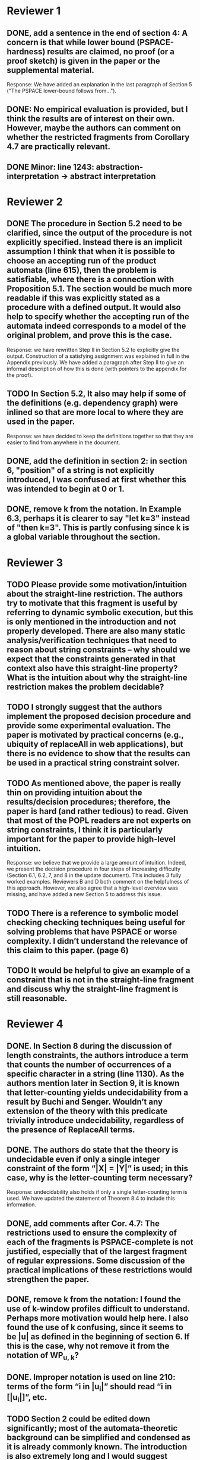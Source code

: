 * Reviewer 1
** DONE, add a sentence in the end of section 4: A concern is that while lower bound (PSPACE-hardness) results are claimed, no proof (or a proof sketch) is given in the paper or the supplemental material.
Response: We have added an explanation in the last paragraph of Section 5
("The PSPACE lower-bound follows from...").

** DONE: No empirical evaluation is provided, but I think the results are of interest on their own. However, maybe the authors can comment on whether the restricted fragments from Corollary 4.7 are practically relevant.

** DONE Minor: line 1243: abstraction-interpretation -> abstract interpretation

* Reviewer 2
** DONE The procedure in Section 5.2 need to be clarified, since the output of the procedure is not explicitly specified. Instead there is an implicit assumption I think that when it is possible to choose an accepting run of the product automata (line 615), then the problem is satisfiable, where there is a connection with Proposition 5.1. The section would be much more readable if this was explicitly stated as a procedure with a defined output. It would also help to specify whether the accepting run of the automata indeed corresponds to a model of the original problem, and prove this is the case.
Response: we have rewritten Step II in Section 5.2 to explicitly give the
output.  Construction of a satisfying assignment was explained in full in the
Appendix previously.  We have added a paragraph after Step II to give an
informal description of how this is done (with pointers to the appendix for
the proof).

** TODO In Section 5.2, It also may help if some of the definitions (e.g. dependency graph) were inlined so that are more local to where they are used in the paper.
Response: we have decided to keep the definitions together so that they are
easier to find from anywhere in the document.

** DONE, add the definition in section 2: in section 6, "position" of a string is not explicitly introduced, I was confused at first whether this was intended to begin at 0 or 1. 

** DONE, remove k from the notation. In Example 6.3, perhaps it is clearer to say "let k=3" instead of "then k=3". This is partly confusing since k is a global variable throughout the section.

* Reviewer 3

** TODO Please provide some motivation/intuition about the straight-line restriction. The authors try to motivate that this fragment is useful by referring to dynamic symbolic execution, but this is only mentioned in the introduction and not properly developed. There are also many static analysis/verification techniques that need to reason about string constraints – why should we expect that the constraints generated in that context also have this straight-line property? What is the intuition about why the straight-line restriction makes the problem decidable?

** TODO I strongly suggest that the authors implement the proposed decision procedure and provide some experimental evaluation. The paper is motivated by practical concerns (e.g., ubiquity of replaceAll in web applications), but there is no evidence to show that the results can be used in a practical string constraint solver.

** TODO As mentioned above, the paper is really thin on providing intuition about the results/decision procedures; therefore, the paper is hard (and rather tedious) to read. Given that most of the POPL readers are not experts on string constraints, I think it is particularly important for the paper to provide high-level intuition.
Response: we believe that we provide a large amount of intuition.  Indeed, we
present the decision procedure in four steps of increasing difficulty
(Section 6.1, 6.2, 7, and 8 in the update document).  This includes 3 fully
worked examples.  Reviewers B and D both comment on the helpfulness of this
approach.  However, we also agree that a high-level overview was missing, and
have added a new Section 5 to address this issue. 

** TODO There is a reference to symbolic model checking checking techniques being useful for solving problems that have PSPACE or worse complexity. I didn’t understand the relevance of this claim to this paper. (page 6)

** TODO It would be helpful to give an example of a constraint that is not in the straight-line fragment and discuss why the straight-line fragment is still reasonable.

* Reviewer 4

** DONE. In Section 8 during the discussion of length constraints, the authors introduce a term that counts the number of occurrences of a specific character in a string (line 1130). As the authors mention later in Section 9, it is known that letter-counting yields undecidability from a result by Buchi and Senger. Wouldn’t any extension of the theory with this predicate trivially introduce undecidability, regardless of the presence of ReplaceAll terms. 

** DONE. The authors do state that the theory is undecidable even if only a single integer constraint of the form “|X| = |Y|” is used; in this case, why is the letter-counting term necessary?
Response: undecidability also holds if only a single letter-counting term is
used.  We have updated the statement of Theorem 8.4 to include this
information.

** DONE, add comments after Cor. 4.7: The restrictions used to ensure the complexity of each of the fragments is PSPACE-complete is not justified, especially that of the largest fragment of regular expressions. Some discussion of the practical implications of these restrictions would strengthen the paper.

** DONE, remove k from the notation: I found the use of k-window profiles difficult to understand. Perhaps more motivation would help here. I also found the use of k confusing, since it seems to be |u| as defined in the beginning of section 6. If this is the case, why not remove it from the notation of WP_{u, k}?

** DONE. Improper notation is used on line 210: terms of the form “i in |u_i|” should read “i in [|u_i|]”, etc.

** TODO Section 2 could be edited down significantly; most of the automata-theoretic background can be simplified and condensed as it is already commonly known. The introduction is also extremely long and I would suggest editing this content for size before final submission.
Response: we have chosen to keep the definitions as is since we don't think
it can be assumed that readers are comfortably familiar with automata theory. 

** TODO In Section 3.1, the letters “e” and “epsilon” are used in close proximity to each other, and the font used makes them hard to distinguish. I would suggest using “r” as the letter representing a regular expression to avoid confusion.

